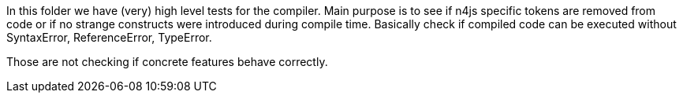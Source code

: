 ////
Copyright (c) 2016 NumberFour AG.
All rights reserved. This program and the accompanying materials
are made available under the terms of the Eclipse Public License v1.0
which accompanies this distribution, and is available at
http://www.eclipse.org/legal/epl-v10.html

Contributors:
  NumberFour AG - Initial API and implementation
////


In this folder we have (very) high level tests for the compiler.
Main purpose is to see if n4js specific tokens are removed from code or if no strange constructs were introduced during compile time.
Basically check if compiled code can be executed without SyntaxError, ReferenceError, TypeError.

Those are not checking if concrete features behave correctly.
